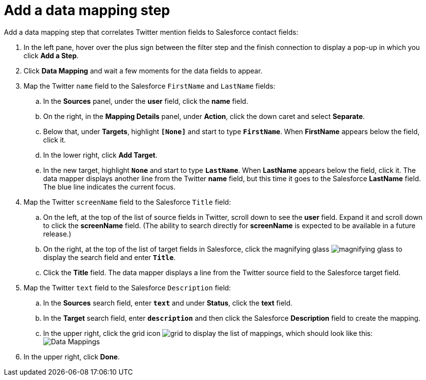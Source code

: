 [[t2sf-add-data-mapping-step]]
= Add a data mapping step

Add a data mapping step that correlates Twitter mention fields to 
Salesforce contact fields:

. In the left pane, hover over the plus sign between the filter
step and the finish connection to display a pop-up in which
you click *Add a Step*.
. Click *Data Mapping* and wait a few moments for the data fields
to appear.
. Map the Twitter `name` field to the Salesforce
`FirstName` and `LastName` fields:
.. In the *Sources* panel, under the *user* field, 
click the *name* field. 
.. On the right, in the *Mapping Details* panel, under *Action*, click 
the down caret and select *Separate*. 
.. Below that, under *Targets*, highlight *`[None]`* and start to type
*`FirstName`*. When *FirstName* appears below the field, click it.
.. In the lower right, click *Add Target*. 
.. In the new target, highlight *`None`* and start to type
*`LastName`*. When *LastName* appears below the field, click it. 
The data mapper displays another line from the Twitter
*name* field, but this time it goes to the Salesforce *LastName* field. 
The blue line indicates the current focus. 
. Map the Twitter `screenName` field to the Salesforce
`Title` field:
.. On the left, at the top of the list of source fields in Twitter, 
scroll down to see the *user* field. Expand it and scroll down to click 
the *screenName* field. (The ability to search directly for
*screenName* is expected to be available in a future release.)
.. On the right, at the top of the list of target fields in Salesforce,
click the magnifying 
glass image:images/magnifying-glass.png[title="Magnifying Glass"]
to display the search field and enter `*Title*`. 
.. Click the *Title* field. The data mapper displays a line 
from the Twitter source field to the Salesforce target field. 
. Map the Twitter `text` field to the Salesforce
`Description` field:
.. In the *Sources* search field, enter `*text*` and under 
*Status*, click the *text* field. 
.. In the *Target* search field, enter `*description*` and then click the
Salesforce *Description* field to create the mapping. 
.. In the upper right, click 
the grid icon image:images/grid.png[title="Grid"] to
display the list of mappings, which should look like this: 
image:images/t2sf-mappings.png[Data Mappings]
. In the upper right, click *Done*.
